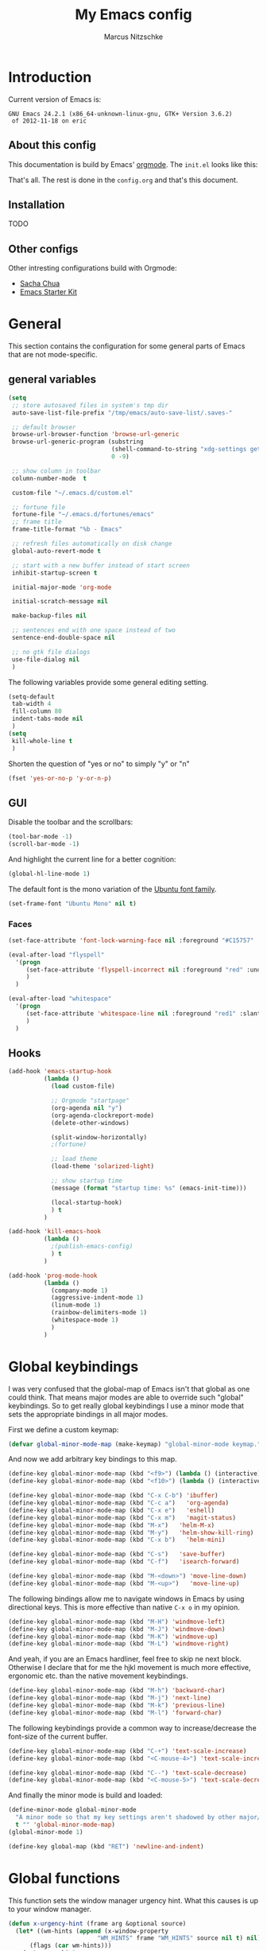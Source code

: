 #+TITLE:     My Emacs config
#+AUTHOR:    Marcus Nitzschke
#+OPTIONS:   H:3 num:t toc:2 \n:nil @:t ::t |:t ^:t -:t f:t *:t <:t
#+OPTIONS:   TeX:t LaTeX:t skip:nil d:nil todo:t pri:nil tags:not-in-toc
#+INFOJS_OPT: view:nil toc:t ltoc:t mouse:underline buttons:0 path:http://orgmode.org/org-info.js
#+EXPORT_SELECT_TAGS: export
#+EXPORT_EXCLUDE_TAGS: noexport
#+HTML_HEAD_EXTRA:    <script type="text/javascript" src="http://ajax.googleapis.com/ajax/libs/jquery/1.4/jquery.min.js"></script>
#+HTML_HEAD_EXTRA:    <script type="text/javascript" src="fancybox/jquery.fancybox-1.3.4.pack.js"></script>
#+HTML_HEAD_EXTRA:    <link rel="stylesheet" href="fancybox/jquery.fancybox-1.3.4.css" type="text/css" media="screen" />
#+HTML_HEAD_EXTRA:    <link rel="stylesheet" type="text/css" href="worg.css" />
#+HTML_HEAD_EXTRA:    <link rel="stylesheet" type="text/css" href="style.css" />
* Introduction
Current version of Emacs is:
#+BEGIN_SRC emacs-lisp :results value :exports results
(emacs-version)
#+END_SRC


#+RESULTS:
: GNU Emacs 24.2.1 (x86_64-unknown-linux-gnu, GTK+ Version 3.6.2)
:  of 2012-11-18 on eric

** About this config
This documentation is build by Emacs' [[http://orgmode.org/][orgmode]]. The =init.el= looks like this:
#+BEGIN_SRC emacs-lisp :results value :exports results
 (with-temp-buffer    (insert-file-contents "~/.emacs.d/init.el")    (buffer-string))
#+END_SRC

That's all. The rest is done in the =config.org= and that's this document.
** Installation
   TODO
** Other configs
Other intresting configurations build with Orgmode:
  - [[http://dl.dropbox.com/u/3968124/sacha-emacs.html][Sacha Chua]]
  - [[http://eschulte.me/emacs24-starter-kit/][Emacs Starter Kit]]

** Key frequencies						   :noexport:
   TODO
#+BEGIN_SRC python :exports results :results output
  from pandas.io.parsers import read_csv
  from pylab import *
  
  # number of commands that should be analyzed
  num = 40
  
  # define some equivalent commands which do quite the same as
  # their 'parent' commands
  equivalents = {
      "self-insert-command":
          ["org-self-insert-command", "isearch-printing-char"],
      "next-line":
          ["dired-next-line", "org-agenda-next-line"],
      "previous-line":
          ["dired-previous-line", "org-agenda-previous-line"],
      "delete-backward-char":
          ["org-delete-backward-char"]
      }
  
  ignored = [
      "mwheel-scroll",
      "mouse-drag-region",
      "twittering-click",
      "mouse-set-point"
      ]
  
  # load keyfreq data
  data = read_csv("~/.emacs.d/doc/keyfreq.csv", header=None, index_col=0,
                  encoding='utf-8')
  
  # add the values of the equivalent commands to their parent commands
  for key in equivalents:
      sum = 0
      for equi in equivalents[key]:
          sum += data.xs(equi)[1]
  
          data = data.drop(equi)
  
      data.ix[key] = data.ix[key] + sum
  
  # delete the ignored commands
  for command in ignored:
      data = data.drop(command)
  
  # resort the dataframe
  data = data.sort([1], ascending=False)
  data = data[num::-1]
  
  data.plot(kind='barh', legend=False, color="#268bd2")
  
  # add text objects to each bar that shows the frequency count
  for i in range(0, num+1):
      text(data.ix[i][1], i+0.4, " " + str(data.ix[i][1]))
  
  figure = gcf() # get current figure
  figure.set_size_inches(19, 11)
  savefig('doc/keyfreq.png')
  
#+END_SRC

#+RESULTS:

The following plot shows the most frequent used functions of me. This
helps me to analyse which functions should have the best keybindings.
And in general its fun to see how I'm using Emacs :)

#+BEGIN_HTML
  <script type="text/javascript">
    $(document).ready(function() {
      $(".fancybox").fancybox({
        hideOnContentClick:true
      });
    });
  </script>
  <div class="figure">
    <a class="fancybox" href="keyfreq.png">
      <img src="keyfreq.png" width="100%" alt="key frenquencies" />
    </a>
  </div>
#+END_HTML
* General
  This section contains the configuration for some general parts of Emacs that are not mode-specific.
** general variables
#+BEGIN_SRC emacs-lisp
  (setq
   ;; store autosaved files in system's tmp dir
   auto-save-list-file-prefix "/tmp/emacs/auto-save-list/.saves-"
   
   ;; default browser
   browse-url-browser-function 'browse-url-generic
   browse-url-generic-program (substring
                               (shell-command-to-string "xdg-settings get default-web-browser")
                               0 -9)
  
   ;; show column in toolbar
   column-number-mode  t
  
   custom-file "~/.emacs.d/custom.el"
   
   ;; fortune file
   fortune-file "~/.emacs.d/fortunes/emacs"   
   ;; frame title
   frame-title-format "%b - Emacs"
  
   ;; refresh files automatically on disk change
   global-auto-revert-mode t
  
   ;; start with a new buffer instead of start screen
   inhibit-startup-screen t

   initial-major-mode 'org-mode

   initial-scratch-message nil

   make-backup-files nil
    
   ;; sentences end with one space instead of two
   sentence-end-double-space nil
   
   ;; no gtk file dialogs
   use-file-dialog nil
   )
#+END_SRC

#+RESULTS:

The following variables provide some general editing setting.
#+BEGIN_SRC emacs-lisp
  (setq-default
   tab-width 4
   fill-column 80
   indent-tabs-mode nil
   )
  (setq
   kill-whole-line t
   )
#+END_SRC
   Shorten the question of "yes or no" to simply "y" or "n"
#+BEGIN_SRC emacs-lisp
  (fset 'yes-or-no-p 'y-or-n-p)
#+END_SRC
** GUI
Disable the toolbar and the scrollbars:
#+BEGIN_SRC emacs-lisp
  (tool-bar-mode -1)
  (scroll-bar-mode -1)
#+END_SRC
And highlight the current line for a better cognition:
#+BEGIN_SRC emacs-lisp
  (global-hl-line-mode 1)
#+END_SRC
The default font is the mono variation of the [[http://font.ubuntu.com/][Ubuntu font family]].
#+BEGIN_SRC emacs-lisp  
  (set-frame-font "Ubuntu Mono" nil t)
#+END_SRC
*** Faces
#+BEGIN_SRC emacs-lisp  
  (set-face-attribute 'font-lock-warning-face nil :foreground "#C15757" :underline nil :weight 'bold)
  
  (eval-after-load "flyspell"
    '(progn
       (set-face-attribute 'flyspell-incorrect nil :foreground "red" :underline t :weight 'normal :slant 'italic)
       )
    )
  
  (eval-after-load "whitespace"
    '(progn
       (set-face-attribute 'whitespace-line nil :foreground "red1" :slant 'italic)
       )
    )
#+END_SRC
** Hooks
#+BEGIN_SRC emacs-lisp
   (add-hook 'emacs-startup-hook
             (lambda ()
               (load custom-file)
  
               ;; Orgmode "startpage"
               (org-agenda nil "y")
               (org-agenda-clockreport-mode)
               (delete-other-windows)
               
               (split-window-horizontally)
               ;(fortune)
               
               ;; load theme
               (load-theme 'solarized-light)
   
               ;; show startup time
               (message (format "startup time: %s" (emacs-init-time)))

               (local-startup-hook)
               ) t
             )
#+END_SRC
#+BEGIN_SRC emacs-lisp
  (add-hook 'kill-emacs-hook
            (lambda ()
              ;(publish-emacs-config)
              ) t
            )
#+END_SRC
#+BEGIN_SRC emacs-lisp
  (add-hook 'prog-mode-hook
            (lambda ()
              (company-mode 1)
              (aggressive-indent-mode 1)
              (linum-mode 1)
              (rainbow-delimiters-mode 1)
              (whitespace-mode 1)
              )
            )
#+END_SRC
* Global keybindings
I was very confused that the global-map of Emacs isn't that global as one could think.
That means major modes are able to override such "global" keybindings. So to get really global
keybindings I use a minor mode that sets the appropriate bindings in all major modes.

First we define a custom keymap:
#+BEGIN_SRC emacs-lisp
  (defvar global-minor-mode-map (make-keymap) "global-minor-mode keymap.")
#+END_SRC
And now we add arbitrary key bindings to this map.
#+BEGIN_SRC emacs-lisp
  (define-key global-minor-mode-map (kbd "<f9>") (lambda () (interactive) (find-file "~/.emacs.d/bookmarks.org")))
  (define-key global-minor-mode-map (kbd "<f10>") (lambda () (interactive) (org-capture nil "t")))
#+END_SRC
#+BEGIN_SRC emacs-lisp
  (define-key global-minor-mode-map (kbd "C-x C-b") 'ibuffer)
  (define-key global-minor-mode-map (kbd "C-c a")   'org-agenda)
  (define-key global-minor-mode-map (kbd "C-x e")   'eshell)
  (define-key global-minor-mode-map (kbd "C-x m")   'magit-status)
  (define-key global-minor-mode-map (kbd "M-x")   'helm-M-x)
  (define-key global-minor-mode-map (kbd "M-y")   'helm-show-kill-ring)
  (define-key global-minor-mode-map (kbd "C-x b")   'helm-mini)
#+END_SRC
#+BEGIN_SRC emacs-lisp
  (define-key global-minor-mode-map (kbd "C-s")   'save-buffer)
  (define-key global-minor-mode-map (kbd "C-f")   'isearch-forward)
#+END_SRC
#+BEGIN_SRC emacs-lisp
  (define-key global-minor-mode-map (kbd "M-<down>") 'move-line-down)
  (define-key global-minor-mode-map (kbd "M-<up>")   'move-line-up)
#+END_SRC
  The following bindings allow me to navigate windows in Emacs by
  using directional keys. This is more effective than native =C-x o=
  in my opinion.
#+BEGIN_SRC emacs-lisp
  (define-key global-minor-mode-map (kbd "M-H") 'windmove-left)
  (define-key global-minor-mode-map (kbd "M-J") 'windmove-down)
  (define-key global-minor-mode-map (kbd "M-K") 'windmove-up)
  (define-key global-minor-mode-map (kbd "M-L") 'windmove-right)  
#+END_SRC
  And yeah, if you are an Emacs hardliner, feel free to skip ne next block. Otherwise
  I declare that for me the hjkl movement is much more effective, ergonomic etc. than the
  native movement keybindings.
#+BEGIN_SRC emacs-lisp
  (define-key global-minor-mode-map (kbd "M-h") 'backward-char)
  (define-key global-minor-mode-map (kbd "M-j") 'next-line)
  (define-key global-minor-mode-map (kbd "M-k") 'previous-line)
  (define-key global-minor-mode-map (kbd "M-l") 'forward-char)
#+END_SRC
  The following keybindings provide a common way to increase/decrease the
  font-size of the current buffer.
#+BEGIN_SRC emacs-lisp
  (define-key global-minor-mode-map (kbd "C-+") 'text-scale-increase)
  (define-key global-minor-mode-map (kbd "<C-mouse-4>") 'text-scale-increase)
  
  (define-key global-minor-mode-map (kbd "C--") 'text-scale-decrease)
  (define-key global-minor-mode-map (kbd "<C-mouse-5>") 'text-scale-decrease)
#+END_SRC
And finally the minor mode is build and loaded:
#+BEGIN_SRC emacs-lisp
  (define-minor-mode global-minor-mode
    "A minor mode so that my key settings aren't shadowed by other major/minor modes"
    t "" 'global-minor-mode-map)
  (global-minor-mode 1)
#+END_SRC
#+BEGIN_SRC emacs-lisp
  (define-key global-map (kbd "RET") 'newline-and-indent)
#+END_SRC
* Global functions  
This function sets the window manager urgency hint. What this causes
is up to your window manager.
#+BEGIN_SRC emacs-lisp
  (defun x-urgency-hint (frame arg &optional source)
    (let* ((wm-hints (append (x-window-property 
                           "WM_HINTS" frame "WM_HINTS" source nil t) nil))
        (flags (car wm-hints)))
      (setcar wm-hints
           (if arg
               (logior flags #x00000100)
             (logand flags #x1ffffeff)))
      (x-change-window-property "WM_HINTS" wm-hints frame "WM_HINTS" 32 t)))
#+END_SRC
This function looks for typical keywords like TODO or FIXME in the current buffer and shows them in an occur buffer.
#+BEGIN_SRC emacs-lisp
  (defun show-todos ()
    (interactive)
    (occur "TODO\\|FIXME\\|HACK")
    ;; (if (not (eq (get-buffer "*Occur*") nil))
    ;;     (switch-to-buffer "*Occur*")
    ;;   )
    )
#+END_SRC
The following functions define simple commands for moving a line up or down.
#+BEGIN_SRC emacs-lisp
  (defun move-line-down ()
    (interactive)
    (let ((col (current-column)))
      (save-excursion
        (next-line)
        (transpose-lines 1))
      (next-line)
      (move-to-column col)))
  
  (defun move-line-up ()
    (interactive)
    (let ((col (current-column)))
      (save-excursion
        (next-line)
        (transpose-lines -1))
      (move-to-column col)))
#+END_SRC
This function generates the keyfrequencies and exports/publishes my Emacs config.
#+BEGIN_SRC emacs-lisp
  (defun publish-emacs-config ()
    (interactive)
    (keyfreq-csv "~/.emacs.d/doc/keyfreq.csv")
    (org-publish-project "emacs-config")
    )
#+END_SRC
* Major Modes
** calendar
#+BEGIN_SRC emacs-lisp
  ;; weeks start with monday
  (setq calendar-week-start-day 1
        calendar-date-style 'european)
#+END_SRC
** dired
#+BEGIN_SRC emacs-lisp
  ;(require 'ls-lisp)

  (setq
   ;; default output of dired listing
   dired-listing-switches "-lhv"

   ;; copy files to open panes
   dired-dwim-target t

   delete-by-moving-to-trash t

   dired-recursive-deletes 'always

   ;; use lisp implementation of ls
   ls-lisp-use-insert-directory-program nil
   ;ls-lisp-emulation nil
   ;ls-lisp-format-time-list (quote ("%d.%m.%Y %H:%M" "%d.%m.%Y %H:%M"))
   ls-lisp-use-localized-time-format t
   ;ls-lisp-ignore-case t
   ;ls-lisp-verbosity nil
   )
#+END_SRC
Define some compress commands for common archive types that are not
handled by dired by default.
#+BEGIN_SRC emacs-lisp
  (eval-after-load "dired-aux"
    '(add-to-list 'dired-compress-file-suffixes 
                  '("\\.zip\\'" ".zip" "unzip")
                  '("\\.rar\\'" ".rar" "unrar x")
                  ))
  
#+END_SRC
*** functions
This function runs an ediff session on the marked files in dired.
#+BEGIN_SRC emacs-lisp
  (defun dired-ediff-marked-files ()
    (interactive)
    (set 'marked-files (dired-get-marked-files))
    (when (= (safe-length marked-files) 2)
      (ediff-files (nth 0 marked-files) (nth 1 marked-files)))
    
    (when (= (safe-length marked-files) 3)
      (ediff3 (buffer-file-name (nth 0 marked-files))
              (buffer-file-name (nth 1 marked-files)) 
              (buffer-file-name (nth 2 marked-files)))))
#+END_SRC
#+BEGIN_SRC emacs-lisp
(defun dired-xdg-open (&optional file-list)
  "Opens the markes files by xdg-open."
  (interactive
   (list (dired-get-marked-files t current-prefix-arg)))
  (apply 'call-process "xdg-open" nil 0 nil file-list))
;(define-key dired-mode-map (kbd "o") 'dired-xdg-open)
#+END_SRC
#+BEGIN_SRC emacs-lisp
(defun dired-mouse-find-file (event)
  "In Dired, visit the file or directory name you click on."
  (interactive "e")
  (let (window pos file)
    (save-excursion
      (setq window (posn-window (event-end event))
            pos (posn-point (event-end event)))
      (if (not (windowp window))
          (error "No file chosen"))
      (set-buffer (window-buffer window))
      (goto-char pos)
      (setq file (dired-get-file-for-visit)))
    (if (file-directory-p file)
        (or (and (cdr dired-subdir-alist)
                 (dired-goto-subdir file))
            (progn
              (select-window window)
              (dired file)))
      (select-window window)
      (find-file (file-name-sans-versions file t)))))

(add-hook 'dired-mode-hook (lambda ()
			     (local-set-key [mouse-1] 'dired-mouse-find-file)
			     )
	  )
#+END_SRC
** ibuffer
#+BEGIN_SRC emacs-lisp
(setq
 ;; group the buffers
 ibuffer-saved-filter-groups
 (quote (("default"
          ("Dired" (mode . dired-mode))
          ("Org"
           (or
            (mode . org-mode)
            (name . "^\\*Org Agenda\\*$")
            ))
          ("Mail"
           (or
            (mode . message-mode)
            (mode . mail-mode)
            (name . "^\\*Group\\*$")
            (name . "^\\*Article\\*$")
            (name . "^\\*Summary\\*$")
            ))
          ("Messaging"
           (or
            (mode . erc-mode)
            (mode . twittering-mode)
            ))
          ("Terminals"
           (or
            (mode . term-mode)
            ))
          ("Programming"
           (or
            (mode . js2-mode)
            (mode . python-mode)
            (mode . emacs-lisp-mode)
            ))
          ("Writing"
           (or
            (mode . latex-mode)
            (name . "*.Rnw$")
            )))))

 ;; format the buffer display
 ibuffer-formats
 '((mark modified read-only " "
         (name 28 28 :left :elide)
         " "
         (mode 20 20 :left :elide)
         " "
         filename-and-process))

 ;; + for modiefied buffers
 ibuffer-modified-char 43

 ;; ! for read-only buffers
 ibuffer-read-only-char 33
 )

(add-hook 'ibuffer-mode-hook
  (lambda ()
    (ibuffer-switch-to-saved-filter-groups "default")))
#+END_SRC
** js2-mode
#+BEGIN_SRC emacs-lisp
  (use-package js2-mode
               :mode ("\\.js$" . js2-mode)
               :config
               (progn
                 (setq js2-auto-indent-p t
                       js2-basic-offset 2
                       js2-enter-indents-newline t
                       js2-indent-on-enter-key t))
               )  
#+END_SRC
** LaTeX
#+BEGIN_SRC emacs-lisp
  (setq TeX-PDF-mode t
        TeX-debug-bad-boxes t
        reftex-plug-into-AUCTeX t)
#+END_SRC
#+BEGIN_SRC emacs-lisp  
  ;; format paragraphs as one sentence per line
  (defadvice LaTeX-fill-region-as-paragraph (around LaTeX-sentence-filling)
    "Start each sentence on a new line."
    (let ((from (ad-get-arg 0))
          (to-marker (set-marker (make-marker) (ad-get-arg 1)))
          tmp-end)
      (while (< from (marker-position to-marker))
        (forward-sentence)
        ;; might have gone beyond to-marker --- use whichever is smaller:
        (ad-set-arg 1 (setq tmp-end (min (point) (marker-position to-marker))))
        ad-do-it
        (ad-set-arg 0 (setq from (point)))
        (unless (or
                 (bolp)
                 (looking-at "\\s *$"))
          (LaTeX-newline)))
      (set-marker to-marker nil)))
  (ad-activate 'LaTeX-fill-region-as-paragraph)
#+END_SRC
#+BEGIN_SRC emacs-lisp  
  (add-hook 'LaTeX-mode-hook
            (lambda ()
              (reftex-mode 1)
              (outline-minor-mode 1)
              (define-key LaTeX-mode-map (kbd "M-z") 'outline-toggle-children)
              )
            )
#+END_SRC
** orgmode
#+BEGIN_SRC emacs-lisp
  (setq 
   org-lowest-priority ?D
   org-highest-priority ?A
  
   org-hide-block-startup t
  )
  (org-add-link-type "thunderlink" 'org-thunderlink-open)
  
  (defun org-thunderlink-open (path)
    "Opens an email in Thunderbird with ThunderLink."
    (start-process "myname" nil "thunderbird" "-thunderlink" (concat "thunderlink:" path)))
  
#+END_SRC
#+BEGIN_SRC emacs-lisp
  (setq
   org-toodledo-folder-support-mode 'heading
   org-toodledo-sync-on-save "yes")
#+END_SRC
*** Agenda
#+BEGIN_SRC emacs-lisp
  (setq org-agenda-cmp-user-defined 'org-compare-todo-state)
  
  (defun org-compare-todo-state (a b)
    (let* ((ma (org-entry-get (get-text-property 1 'org-marker a) "TODO"))
           (mb (org-entry-get (get-text-property 1 'org-marker b) "TODO")))
    
      (cond
       ((and
         (member ma '("TODO" "INWORK"))
         (member mb '("DONE" "FDBCK" "DLGTD" "CANC")))
        1)
       ((and
         (member mb '("TODO" "INWORK"))
         (member ma '("DONE" "FDBCK" "DLGTD" "CANC")))
        -1)
       (t nil))
      )
    )
  
  (setq org-agenda-todo-ignore-scheduled 'all
        org-deadline-warning-days 5
  
        org-agenda-todo-keyword-format "%-6s"
  
        org-agenda-custom-commands
        '(("y"
           ((agenda "Overview")
            (alltodo ""  ((org-agenda-files (remove "~/Dropbox/org/todo.work.org" org-agenda-files))
                          (org-agenda-overriding-header "TODO list private:          ")))
            (alltodo "" ((org-agenda-files '("~/Dropbox/org/todo.work.org"))
                         (org-agenda-overriding-header "TODO list work:             ")))
            (todo "FDBCK" ((org-agenda-overriding-header "Tasks waiting for feedback: "))))
            ((org-agenda-remove-tags t)
             (org-agenda-sorting-strategy '(
                                            ;(agenda user-defined-down timestamp-up)
                                            (todo priority-down)
                                            ));todo-state-down priority-down)))
             ;;  priority-down 
             (org-agenda-prefix-format '(
                                         (agenda . " %i %?-12t% s")
                                         (timeline . "  % s")
                                         (todo . " %i ")
                                         ;;(todo . " %i %?-5(concat \"\"(org-format-outline-path (org-get-outline-path))\"\")")
                                         (tags . " %i %-12:c")
                                         (search . " %i %-12:c")
                                         ))
             )
            )
          )
        )
#+END_SRC
*** Babel
#+BEGIN_SRC emacs-lisp
  (require 'ob-python)
  (setq
   org-babel-load-languages (quote ((R . t) (emacs-lisp . t) (python . t) (sparql . t)))
   org-confirm-babel-evaluate nil
   )
#+END_SRC
*** Capture
#+BEGIN_SRC emacs-lisp
  (setq org-capture-templates
        '((
           "t"
           "Create new TODO in Inbox"
           entry
           (file+headline "~/Dokumente/todo.inbox.org" "Inbox")
           "** TODO [#%^{PRIO}] %^{TITLE}
    %^{DESC}"
           :immediate-finish t
           )))
#+END_SRC
*** Clocking
#+BEGIN_SRC emacs-lisp
  (setq
   org-clock-modeline-total 'current
   org-log-into-drawer t
  )
#+END_SRC
*** Exporting
#+BEGIN_SRC emacs-lisp
  ;(require 'ox-md)
  ;(require 'ox-beamer)
#+END_SRC
#+BEGIN_SRC emacs-lisp
  (setq
   org-src-fontify-natively t
  
   org-export-creator-info nil
   org-export-time-stamp-file nil
   org-export-with-section-numbers nil
   org-export-with-toc nil
   org-html-postamble nil
   org-export-latex-classes
   (quote
    (("article" "\\documentclass[11pt]{scrartcl}
  \\usepackage[utf8]{inputenc}
  \\usepackage[T1]{fontenc}
  \\usepackage{graphicx}
  \\usepackage{longtable}
  \\usepackage{listings}
  \\usepackage[ngerman]{babel}
  \\usepackage{float}
  %\\usepackage{wrapfig}
  \\usepackage{soul}
  \\usepackage{amssymb}
  \\usepackage{hyperref}"
      ("\\section{%s}" . "\\section{%s}")
      ("\\subsection{%s}" . "\\subsection{%s}")
      ("\\subsubsection{%s}" . "\\subsubsection{%s}")
      ("\\paragraph{%s}" . "\\paragraph{%s}")
      ("\\subparagraph{%s}" . "\\subparagraph{%s}"))
     ("lni" "\\documentclass[english]{lni}
  IfFileExists{latin1.sty}{\\usepackage{latin1}}{\\usepackage{isolatin1}}
  \\usepackage[utf8]{inputenc}
  \\usepackage[T1]{fontenc}
  \\usepackage{graphicx}
  \\usepackage{caption}
  \\usepackage{url}
  \\usepackage{longtable}
  \\usepackage{listings}
  %\\usepackage[ngerman]{babel}
  \\usepackage{float}
  %\\usepackage{wrapfig}
  \\usepackage{soul}
  \\usepackage{amssymb}
  \\usepackage{hyperref}"
      ("\\section{%s}" . "\\section{%s}")
      ("\\subsection{%s}" . "\\subsection{%s}")
      ("\\subsubsection{%s}" . "\\subsubsection{%s}")
      ("\\paragraph{%s}" . "\\paragraph{%s}")
      ("\\subparagraph{%s}" . "\\subparagraph{%s}"))
     ("report" "\\documentclass[11pt]{report}
  \\usepackage[utf8]{inputenc}
  \\usepackage[T1]{fontenc}
  \\usepackage{graphicx}
  \\usepackage{longtable}
  \\usepackage{float}
  \\usepackage{wrapfig}
  \\usepackage{soul}
  \\usepackage{amssymb}
  \\usepackage{hyperref}"
      ("\\part{%s}" . "\\part*{%s}")
      ("\\chapter{%s}" . "\\chapter*{%s}")
      ("\\section{%s}" . "\\section*{%s}")
      ("\\subsection{%s}" . "\\subsection*{%s}")
      ("\\subsubsection{%s}" . "\\subsubsection*{%s}"))
     ("beamer" "\\documentclass[xcolor=dvipsnames]{beamer}
  \\usepackage[utf8]{inputenc}
  \\usepackage{graphicx}
  \\usepackage{color}
  \\setbeamertemplate{navigation symbols}{}
  \\usetheme{Ilmenau}
  \\usecolortheme[named\=MidnightBlue]{structure}
  \\beamersetuncovermixins{\\opaqueness<1>{25}}{\\opaqueness<2->{15}}
  \\setbeamertemplate{footline}[frame number]"
      ("\\section{%s}" . "\\section{%s}")
      ("\\begin{frame}\\frametitle{%s}"
       "\\end{frame}"
       "\\begin{frame}\\frametitle{%s}"
       "\\end{frame}")
      ("\\subsection{%s}" . "\\subsection*{%s}"))
     ;; ("\\subsubsection{%s}" . "\\subsubsection*{%s}"))
     ))
  
   org-export-latex-date-format "%d. %B %Y"
   org-beamer-frame-level 2
  
   ;;  org-export-html-style "
   ;; <script src=\"http://ajax.googleapis.com/ajax/libs/jquery/1.4.2/jquery.min.js\"></script>
   ;; <script type=\"text/javascript\">
   ;; $().ready(function(){
   ;;   if ( $(\"#table-of-contents\").length !== 0 ){
   ;;     $(\"#content\").before(\"<div id='table-of-content'>\" + $(\"#table-of-contents\").html() + \"</div>\");
   ;;     $(\"#table-of-contents\").hide();
   ;;     $(\"#content\").css(\"float\", \"right\");
   ;;   }
   ;; });
   ;; </script>
   ;; <link href='http://fonts.googleapis.com/css?family=Pacifico' rel='stylesheet' type='text/css'>
   ;; <link href='http://fonts.googleapis.com/css?family=Salsa' rel='stylesheet' type='text/css'>
   ;; <style type=\"text/css\">
   ;;   body{
   ;;     background-color:#EBE99D;
   ;;     margin: 0px;
   ;;     padding: 0px;
   ;;     font-family: 'Salsa';
   ;;   }
   ;;   h2{
   ;;     font-family: 'Pacifico';
   ;;     font-size: 2em;
   ;;     margin: 0px auto 0px auto;
   ;;   }
   ;;   h3{
   ;;     font-family: 'Pacifico';
   ;;     font-size: 1.4em;
   ;;     margin: 0px auto 0px auto;
   ;;   }
   ;;   ul{
   ;;     list-style-type: none;
   ;;   }
   ;;   ul > li:before{
   ;;     content: \"\\2013\\A0\";
   ;;   }
   ;;   p{
   ;;     margin: 0px auto 0px auto;
   ;;   }
   ;;   .title{
   ;;     color:#eee;
   ;;     background-color:#451F08;
   ;;     text-align:center;
   ;;     height: 50px;
   ;;     margin: 0px;
   ;;     padding: 5px 5px 0 0;
   ;;     -webkit-box-shadow:0px 2px 5px gray;
   ;;     -moz-box-shadow:0px 2px 5px gray;
   ;;     box-shadow:0px 2px 5px gray;
   ;;   }
   ;;   #content > div, #content > p{
   ;;     margin-left: 75px;
   ;;     border-left: 3px double brown;
   ;;     padding: 10px;
   ;;   }
   ;;   #table-of-content{
   ;;     float: left;
   ;;   }
   ;; </style>"
   org-export-html-title-format "<h1 class=\"title\">%s</h1>"
   org-export-html-table-tag "<table class=\"table table-condensed table-striped table-bordered\" border=\"2\" cellspacing=\"0\" cellpadding=\"6\" rules=\"groups\" frame=\"hsides\">"
   org-export-html-use-infojs (quote when-configured)
   )
#+END_SRC
*** Publishing
#+BEGIN_SRC emacs-lisp
  ;(require 'org-publish)
  ;(require 'ox-html)

  (setq org-publish-project-alist
        '(
          ("kendix.org"
           :base-directory "~/Code/websites/kendix.org/org/"
           :publishing-directory "~/Code/websites/kendix.org/content/blog"
           :recursive t
           :publishing-function org-html-publish-to-html
           :headline-levels 4 
           :html-extension "html"
           :body-only t
           )
          ("emacs-config"
           :base-directory "~/.emacs.d/"
           :publishing-directory "~/.emacs.d/doc/"
           :recursive nil
           :publishing-function org-html-publish-to-html
           :headline-levels 3
           :auto-preamble t
           )
          ))
#+END_SRC
** python-mode
#+BEGIN_SRC emacs-lisp
  (add-hook 'python-mode-hook
            (lambda ()
              ;(whitespace-mode 1)
              ;(jedi:setup)
              )
            )
#+END_SRC
** ttl-mode
#+BEGIN_SRC emacs-lisp
  ;; (autoload 'ttl-mode "ttl-mode" "Major mode for OWL or Turtle files" t)
  ;; (add-hook 'ttl-mode-hook    ; Turn on font lock when in ttl mode
  ;;           'turn-on-font-lock)
  ;;   (add-to-list 'auto-mode-alist '("\\.ttl$" . ttl-mode))
  (use-package ttl-mode
    :mode ("\\.ttl$" . ttl-mode)
    :init
    (progn (add-hook 'ttl-mode-hook    ; Turn on font lock when in ttl mode
            'turn-on-font-lock)))
#+END_SRC
** twittering-mode
#+BEGIN_SRC emacs-lisp
  (require 'twittering-mode)
  
  (setq 
        twittering-icon-mode t
        twittering-timer-interval 300
        twittering-private-info-file (expand-file-name "~/.emacs.d/twittering-mode.gpg")
        twittering-use-master-password t
        twittering-initial-timeline-spec-string
        '(":home"
          ;;":search/emacs/"
          )
        twittering-status-format "%i %FACE[bold]{%S} %FACE[shadow]{@%s %RT{Retweeted by @%s} %@}\n%FOLD[  ]{%t}\n"
        )
#+END_SRC
*** notifications
#+BEGIN_SRC emacs-lisp
  ;(twittering-enable-unread-status-notifier)
  
  ;; modify status notifier
  (defun twittering-make-unread-status-notifier-string ()
    "Generate a string that displays unread statuses."
    (setq twittering-unread-status-info
          (remove nil
                  (mapcar (lambda (entry)
                            (when (buffer-live-p (car entry))
                              entry))
                          twittering-unread-status-info)))
    (let ((sum (apply '+ (mapcar 'cadr twittering-unread-status-info))))
      (if (= 0 sum)
          ""
    ""    
        ;;(propertize (format "%d new tweets" sum) 'face 'font-lock-comment-face))))
    )))
#+END_SRC
#+BEGIN_SRC emacs-lisp    
  (add-hook 'twittering-new-tweets-hook
            (lambda ()
              ;; mark workspace when new tweets come in
              (x-urgency-hint (selected-frame) t)
              
              (let ((n twittering-new-tweets-count))
                (if (> n 4)
                    (notifications-notify
                     :title "Twitter"
                     :body  (format "You have %d new tweet%s" n (if (> n 1) "s" ""))
                     :app-name "Gwibber"
                     :app-icon "/usr/share/icons/Faenza/apps/96/twitter.png"
                     :desktop-entry "Gwibber"
                     )
                  (dolist (el twittering-new-tweets-statuses)
                    (notifications-notify
                     :title "Twitter"
                     :body  (concat (cdr (assoc 'user-screen-name el))
                                    ": "
                                    (cdr (assoc 'text el)) "\n")
                     :app-name "Gwibber"
                     :app-icon "/usr/share/icons/Faenza/apps/96/twitter.png"
                     :desktop-entry "Gwibber"
                     )
                    )
                  )
                )))
#+END_SRC
** web-mode
#+BEGIN_SRC emacs-lisp
  (use-package web-mode
    :mode ("\\.html$" . web-mode)
    :init
    (add-hook 'web-mode-hook #'(lambda () (yas-activate-extra-mode 'html-mode)))
    :config
    (progn
      (setq
       web-mode-code-indent-offset 2
       web-mode-css-indent-offset 2
       web-mode-markup-indent-offset 4)
      )
    )
#+END_SRC
* Minor Modes
** auto-dim-other-buffers
#+BEGIN_SRC emacs-lisp
  (require 'auto-dim-other-buffers)
  
  (auto-dim-other-buffers-mode 1)
#+END_SRC
** cua-mode
#+BEGIN_SRC emacs-lisp
  (cua-mode 1)
#+END_SRC
** delete-selection-mode
This mode enables us to overwrite or delete marked regions by just hitting <DEL> or any other character.
#+BEGIN_SRC emacs-lisp
  (delete-selection-mode 1)
#+END_SRC
** flycheck
#+BEGIN_SRC emacs-lisp
  ;(require 'flycheck)
  (global-flycheck-mode 1)
#+END_SRC
** git-gutter
   Git-gutter is a way to display changes of a file since the last
   commit in a tiny visual way besides the code. Because I don't like
   any signs like a plus for added or something like this I removed
   these signs (maybe in a hackish way) and only show the colored
   background.
#+BEGIN_SRC emacs-lisp
  (require 'fringe-helper)
  (require 'git-gutter-fringe)
  
  ;; added
  (fringe-helper-define 'git-gutter-fr:added nil
                        "........."
                        "........."
                        "........."
                        "........."
                        "........."
                        "........."
                        "........."
                        ".........")
  (set-face-background 'git-gutter-fr:added "#859900")
  
  ;; modified
  (fringe-helper-define 'git-gutter-fr:modified nil
                        "........."
                        "........."
                        "........."
                        "........."
                        "........."
                        "........."
                        "........."
                        ".........")
  (set-face-background 'git-gutter-fr:modified "#b58900")
  
  ;; removed
  (fringe-helper-define 'git-gutter-fr:deleted nil
                        "........."
                        "........."
                        "........."
                        "........."
                        "........."
                        "........."
                        "........."
                        ".........")
  (set-face-background 'git-gutter-fr:deleted "#dc322f")
  
  (global-git-gutter-mode t)
#+END_SRC
** helm
#+BEGIN_SRC emacs-lisp
  (require 'helm-config)
  (helm-mode 1)
#+END_SRC
#+BEGIN_SRC emacs-lisp
  (define-key helm-map (kbd "<tab>") 'helm-execute-persistent-action)
  (define-key helm-map (kbd "C-z")  'helm-select-action)
#+END_SRC
** isearch
#+BEGIN_SRC emacs-lisp
  (define-key isearch-mode-map (kbd "C-f") 'isearch-repeat-forward)
#+END_SRC
** ispell
#+BEGIN_SRC emacs-lisp
  (require 'ispell)
  
  (add-to-list 'ispell-local-dictionary-alist
               '("de_DE"
                 "[a-zA-Z\304\326\334\311\344\366\374\351\337]"
                 "[^a-zA-Z\304\326\334\311\344\366\374\351\337]"
                 "[']" t 
                 ("-d" "de_DE") 
                 nil iso-8859-1))
  (setq
   ispell-program-name "hunspell"
   ispell-dictionary "de_DE"
   ispell-personal-dictionary "~/.hunspell_de_DE"
  ; ispell-extra-args '("-a" "-i" "utf-8")
  )
#+END_SRC
** keyfreq
#+BEGIN_SRC emacs-lisp
  (require 'keyfreq)
  (setq keyfreq-file "~/.emacs.d/doc/keyfreq")
  (keyfreq-mode 1)
  (keyfreq-autosave-mode 1)
#+END_SRC
This function is a hacky copy of the html export function of keyfreq.el to save the data as csv ... But it works.
#+BEGIN_SRC emacs-lisp
  (defun keyfreq-csv (filename)
    "Saves an CSV file with all the global statistics."
  
    (interactive
     (list (if buffer-file-name
               (read-file-name "Write CSV file: "
                               nil nil nil nil)
             (read-file-name "Write CSV file: " default-directory
                             (expand-file-name
                              (file-name-nondirectory (buffer-name))
                              default-directory)
                             nil nil))
           (not current-prefix-arg)))
  
    (let ((table (copy-hash-table keyfreq-table))
          (htmltable (lambda (list)
                       (keyfreq-format-list list
                                            (lambda (count perc command)
                                              (insert (format "%s,%d\n" command count))))
                       )))
  
      ;; Merge with the values in .emacs.keyfreq file
      (keyfreq-table-load table)
  
      (with-temp-file filename
        (funcall htmltable (keyfreq-list (keyfreq-groups-major-modes table)))
        )
      ))
#+END_SRC

** linum-mode
Enable the linum-mode globally.
#+BEGIN_SRC emacs-lisp
  ;(global-linum-mode 1)
#+END_SRC
But now disable the line numbers for specific modes where they disturb
me. They are also disabled for all *-buffers.
#+BEGIN_SRC emacs-lisp
  (setq linum-disabled-modes-list
        (quote (
                eshell-mode
                compilation-mode
                org-mode
                text-mode
                dired-mode
                twittering-mode
                erc-mode
                )
               )
        linum-disable-starred-buffers 't
        )
  
  (defun linum-on ()
    (unless (or (minibufferp) (member major-mode linum-disabled-modes-list)
                (and linum-disable-starred-buffers (string-match "*" (buffer-name)))
                )
      (linum-mode 1)))
  ;(linum-on)
#+END_SRC

** powerline
#+BEGIN_SRC emacs-lisp
  (defun powerline-my-theme ()
    (interactive)
    (defface powerline-readonly '((t (:background "#dc322f" :foreground "#300b0a" :inherit mode-line)))
      "Powerline readonly face."
      :group 'powerline)

    (defface powerline-modified '((t (:background "#b58900" :foreground "#5e4700" :inherit mode-line)))
      "Powerline modified face."
      :group 'powerline)

    (defface powerline-systray '((t (:background "#b58900" :foreground "#5e4700" :inherit mode-line)))
      "Powerline modified face."
      :group 'powerline)

    (setq powerline-default-separator 'slant)

    (setq-default mode-line-format
                  '(
                    (:eval
                     (let* ((active (eq (frame-selected-window) (selected-window)))
                            (face1 (if active 'powerline-active1 'powerline-inactive1))
                            (face2 (if active 'powerline-active2 'powerline-inactive2))
                            (face-main (if active
                                           (cond (buffer-read-only 'powerline-readonly)
                                                 ((buffer-modified-p) 'powerline-modified)
                                                 (t 'mode-line))
                                         'mode-line-inactive))
                            (face-flycheck (cond
                                            ((flycheck-has-current-errors-p 'error) 'powerline-readonly)
                                            ((flycheck-has-current-errors-p 'warning) 'powerline-modified)
                                            (t 'mode-line)))
                            (separator-left
                             (intern (format "powerline-%s-%s"
                                             powerline-default-separator 'right)))
                            (separator-right
                             (intern (format "powerline-%s-%s"
                                             powerline-default-separator 'left)))
                            (lhs (list

                                  (powerline-raw " %b " face-main)
                                  (funcall separator-right face-main face1)

                                  (powerline-major-mode face1 'l)
                                          ;(powerline-minor-modes face1 'l)
                                  (powerline-raw mode-line-process face1 'l)
                                  (powerline-narrow face1 'l)
                                  (powerline-raw " " face1)
                                  (funcall separator-right face1 face2)

                                  (powerline-raw " " face2)
                                  (powerline-raw (concat "proj:" (projectile-project-name)) face2)
                                  (powerline-vc face2)
                                  (powerline-raw " " face2)
                                  (powerline-raw global-mode-string face2 'r)
                                  ))
                            (rhs (list
                                  (funcall separator-left face2 face-flycheck)
                                  (powerline-raw (concat (flycheck-mode-line-status-text) " ") face-flycheck)
                                  (funcall separator-left face-flycheck face1)
                                          ;(powerline-raw (concat " "(twittering-make-unread-status-notifier-string)) face1 'r)
                                  (powerline-raw " L%l," face1 'r)
                                  (powerline-raw "C%c" face1 'r)
                                  )))
                       (concat
                        (powerline-render lhs)
                        (powerline-fill face2 (powerline-width rhs))
                        (powerline-render rhs)))))))

  (powerline-my-theme)
#+END_SRC
** projectile
#+BEGIN_SRC emacs-lisp
  (projectile-global-mode 1)
#+END_SRC
** show-paren-mode
#+BEGIN_SRC emacs-lisp
  ;; load parenmode for highlighting matching parentheses
  (show-paren-mode 1)
  
  (setq
   ;; do not delay matching parenthesis
   show-paren-delay 0
  )
#+END_SRC
** uniquify
#+BEGIN_SRC emacs-lisp
  (require 'uniquify)
  
  (setq
   ;; gleichnamige buffer um ordner ergänzen
   uniquify-buffer-name-style 'forward
   )
#+END_SRC
** whitespace-mode
#+BEGIN_SRC emacs-lisp
  (setq
   whitespace-line-column 81
   whitespace-style '(face space-mark tab-mark trailing lines-tail)
   show-trailing-whitespace t
   )
#+END_SRC

** yasnippet
#+BEGIN_SRC emacs-lisp
  (require 'yasnippet)
  
  (yas-global-mode 1)
#+END_SRC
